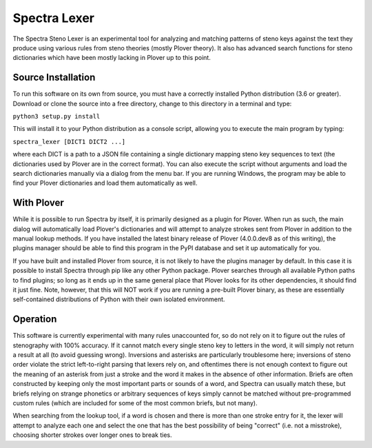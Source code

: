 Spectra Lexer
=============

The Spectra Steno Lexer is an experimental tool for analyzing and matching patterns of steno keys against the text they produce using various rules from steno theories (mostly Plover theory). It also has advanced search functions for steno dictionaries which have been mostly lacking in Plover up to this point.

|Main Screenshot|

Source Installation
-------------------

To run this software on its own from source, you must have a correctly installed Python distribution (3.6 or greater). Download or clone the source into a free directory, change to this directory in a terminal and type:

``python3 setup.py install``

This will install it to your Python distribution as a console script, allowing you to execute the main program by typing:

``spectra_lexer [DICT1 DICT2 ...]``

where each DICT is a path to a JSON file containing a single dictionary mapping steno key sequences to text (the dictionaries used by Plover are in the correct format). You can also execute the script without arguments and load the search dictionaries manually via a dialog from the menu bar. If you are running Windows, the program may be able to find your Plover dictionaries and load them automatically as well.

With Plover
-----------

While it is possible to run Spectra by itself, it is primarily designed as a plugin for Plover. When run as such, the main dialog will automatically load Plover's dictionaries and will attempt to analyze strokes sent from Plover in addition to the manual lookup methods. If you have installed the latest binary release of Plover (4.0.0.dev8 as of this writing), the plugins manager should be able to find this program in the PyPI database and set it up automatically for you.

If you have built and installed Plover from source, it is not likely to have the plugins manager by default. In this case it is possible to install Spectra through pip like any other Python package. Plover searches through all available Python paths to find plugins; so long as it ends up in the same general place that Plover looks for its other dependencies, it should find it just fine. Note, however, that this will NOT work if you are running a pre-built Plover binary, as these are essentially self-contained distributions of Python with their own isolated environment.

Operation
---------

This software is currently experimental with many rules unaccounted for, so do not rely on it to figure out the rules of stenography with 100% accuracy. If it cannot match every single steno key to letters in the word, it will simply not return a result at all (to avoid guessing wrong). Inversions and asterisks are particularly troublesome here; inversions of steno order violate the strict left-to-right parsing that lexers rely on, and oftentimes there is not enough context to figure out the meaning of an asterisk from just a stroke and the word it makes in the absence of other information. Briefs are often constructed by keeping only the most important parts or sounds of a word, and Spectra can usually match these, but briefs relying on strange phonetics or arbitrary sequences of keys simply cannot be matched without pre-programmed custom rules (which are included for some of the most common briefs, but not many).

When searching from the lookup tool, if a word is chosen and there is more than one stroke entry for it, the lexer will attempt to analyze each one and select the one that has the best possibility of being "correct" (i.e. not a misstroke), choosing shorter strokes over longer ones to break ties.

.. |Main Screenshot| image:: https://raw.githubusercontent.com/fourshade/spectra_lexer/master/doc/screenshot.png
